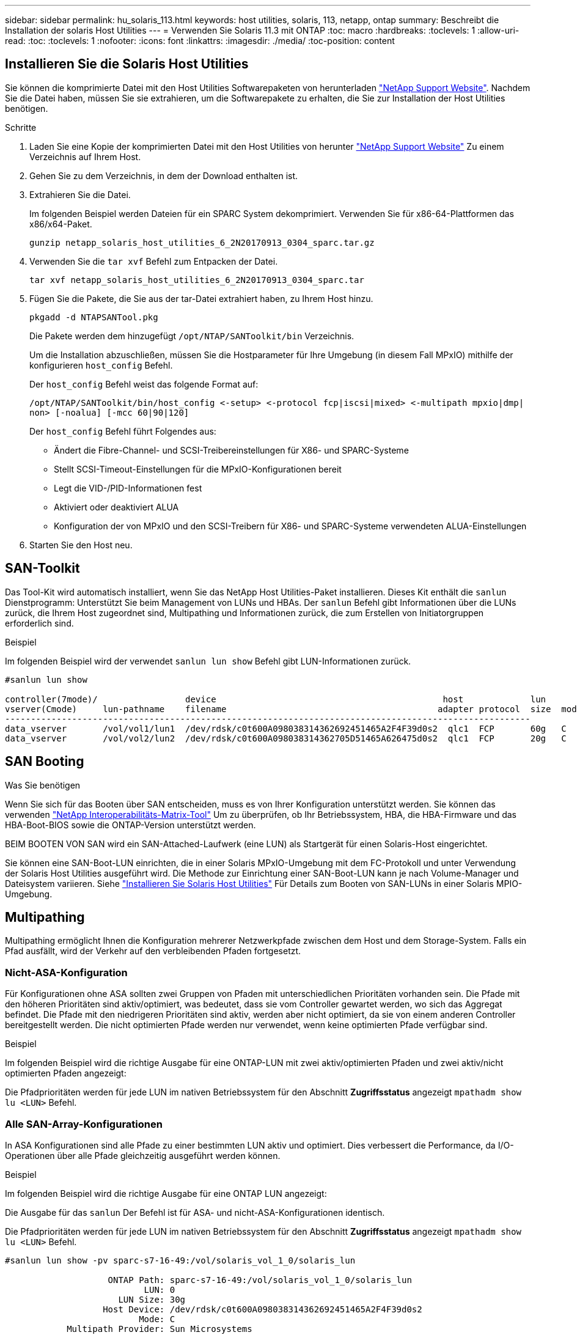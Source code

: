 ---
sidebar: sidebar 
permalink: hu_solaris_113.html 
keywords: host utilities, solaris, 113, netapp, ontap 
summary: Beschreibt die Installation der solaris Host Utilities 
---
= Verwenden Sie Solaris 11.3 mit ONTAP
:toc: macro
:hardbreaks:
:toclevels: 1
:allow-uri-read: 
:toc: 
:toclevels: 1
:nofooter: 
:icons: font
:linkattrs: 
:imagesdir: ./media/
:toc-position: content




== Installieren Sie die Solaris Host Utilities

Sie können die komprimierte Datei mit den Host Utilities Softwarepaketen von herunterladen link:https://mysupport.netapp.com/site/products/all/details/hostutilities/downloads-tab["NetApp Support Website"^]. Nachdem Sie die Datei haben, müssen Sie sie extrahieren, um die Softwarepakete zu erhalten, die Sie zur Installation der Host Utilities benötigen.

.Schritte
. Laden Sie eine Kopie der komprimierten Datei mit den Host Utilities von herunter link:https://mysupport.netapp.com/site/products/all/details/hostutilities/downloads-tab["NetApp Support Website"^] Zu einem Verzeichnis auf Ihrem Host.
. Gehen Sie zu dem Verzeichnis, in dem der Download enthalten ist.
. Extrahieren Sie die Datei.
+
Im folgenden Beispiel werden Dateien für ein SPARC System dekomprimiert. Verwenden Sie für x86-64-Plattformen das x86/x64-Paket.

+
`gunzip netapp_solaris_host_utilities_6_2N20170913_0304_sparc.tar.gz`

. Verwenden Sie die `tar xvf` Befehl zum Entpacken der Datei.
+
`tar xvf netapp_solaris_host_utilities_6_2N20170913_0304_sparc.tar`

. Fügen Sie die Pakete, die Sie aus der tar-Datei extrahiert haben, zu Ihrem Host hinzu.
+
`pkgadd -d NTAPSANTool.pkg`

+
Die Pakete werden dem hinzugefügt `/opt/NTAP/SANToolkit/bin` Verzeichnis.

+
Um die Installation abzuschließen, müssen Sie die Hostparameter für Ihre Umgebung (in diesem Fall MPxIO) mithilfe der konfigurieren `host_config` Befehl.

+
Der `host_config` Befehl weist das folgende Format auf:

+
`/opt/NTAP/SANToolkit/bin/host_config \<-setup> \<-protocol fcp|iscsi|mixed> \<-multipath mpxio|dmp| non> [-noalua] [-mcc 60|90|120]`

+
Der `host_config` Befehl führt Folgendes aus:

+
** Ändert die Fibre-Channel- und SCSI-Treibereinstellungen für X86- und SPARC-Systeme
** Stellt SCSI-Timeout-Einstellungen für die MPxIO-Konfigurationen bereit
** Legt die VID-/PID-Informationen fest
** Aktiviert oder deaktiviert ALUA
** Konfiguration der von MPxIO und den SCSI-Treibern für X86- und SPARC-Systeme verwendeten ALUA-Einstellungen


. Starten Sie den Host neu.




== SAN-Toolkit

Das Tool-Kit wird automatisch installiert, wenn Sie das NetApp Host Utilities-Paket installieren. Dieses Kit enthält die `sanlun` Dienstprogramm: Unterstützt Sie beim Management von LUNs und HBAs. Der `sanlun` Befehl gibt Informationen über die LUNs zurück, die Ihrem Host zugeordnet sind, Multipathing und Informationen zurück, die zum Erstellen von Initiatorgruppen erforderlich sind.

.Beispiel
Im folgenden Beispiel wird der verwendet `sanlun lun show` Befehl gibt LUN-Informationen zurück.

[listing]
----
#sanlun lun show

controller(7mode)/                 device                                            host             lun
vserver(Cmode)     lun-pathname    filename                                         adapter protocol  size  mode
------------------------------------------------------------------------------------------------------
data_vserver       /vol/vol1/lun1  /dev/rdsk/c0t600A098038314362692451465A2F4F39d0s2  qlc1  FCP       60g   C
data_vserver       /vol/vol2/lun2  /dev/rdsk/c0t600A098038314362705D51465A626475d0s2  qlc1  FCP       20g   C
----


== SAN Booting

.Was Sie benötigen
Wenn Sie sich für das Booten über SAN entscheiden, muss es von Ihrer Konfiguration unterstützt werden. Sie können das verwenden link:https://mysupport.netapp.com/matrix/imt.jsp?components=71102;&solution=1&isHWU&src=IMT["NetApp Interoperabilitäts-Matrix-Tool"^] Um zu überprüfen, ob Ihr Betriebssystem, HBA, die HBA-Firmware und das HBA-Boot-BIOS sowie die ONTAP-Version unterstützt werden.

BEIM BOOTEN VON SAN wird ein SAN-Attached-Laufwerk (eine LUN) als Startgerät für einen Solaris-Host eingerichtet.

Sie können eine SAN-Boot-LUN einrichten, die in einer Solaris MPxIO-Umgebung mit dem FC-Protokoll und unter Verwendung der Solaris Host Utilities ausgeführt wird. Die Methode zur Einrichtung einer SAN-Boot-LUN kann je nach Volume-Manager und Dateisystem variieren. Siehe https://docs.netapp.com/us-en/ontap-sanhost/hu_solaris_62.html["Installieren Sie Solaris Host Utilities"^] Für Details zum Booten von SAN-LUNs in einer Solaris MPIO-Umgebung.



== Multipathing

Multipathing ermöglicht Ihnen die Konfiguration mehrerer Netzwerkpfade zwischen dem Host und dem Storage-System. Falls ein Pfad ausfällt, wird der Verkehr auf den verbleibenden Pfaden fortgesetzt.



=== Nicht-ASA-Konfiguration

Für Konfigurationen ohne ASA sollten zwei Gruppen von Pfaden mit unterschiedlichen Prioritäten vorhanden sein. Die Pfade mit den höheren Prioritäten sind aktiv/optimiert, was bedeutet, dass sie vom Controller gewartet werden, wo sich das Aggregat befindet. Die Pfade mit den niedrigeren Prioritäten sind aktiv, werden aber nicht optimiert, da sie von einem anderen Controller bereitgestellt werden. Die nicht optimierten Pfade werden nur verwendet, wenn keine optimierten Pfade verfügbar sind.

.Beispiel
Im folgenden Beispiel wird die richtige Ausgabe für eine ONTAP-LUN mit zwei aktiv/optimierten Pfaden und zwei aktiv/nicht optimierten Pfaden angezeigt:

Die Pfadprioritäten werden für jede LUN im nativen Betriebssystem für den Abschnitt *Zugriffsstatus* angezeigt `mpathadm show lu <LUN>` Befehl.



=== Alle SAN-Array-Konfigurationen

In ASA Konfigurationen sind alle Pfade zu einer bestimmten LUN aktiv und optimiert. Dies verbessert die Performance, da I/O-Operationen über alle Pfade gleichzeitig ausgeführt werden können.

.Beispiel
Im folgenden Beispiel wird die richtige Ausgabe für eine ONTAP LUN angezeigt:

Die Ausgabe für das `sanlun` Der Befehl ist für ASA- und nicht-ASA-Konfigurationen identisch.

Die Pfadprioritäten werden für jede LUN im nativen Betriebssystem für den Abschnitt *Zugriffsstatus* angezeigt `mpathadm show lu <LUN>` Befehl.

[listing]
----
#sanlun lun show -pv sparc-s7-16-49:/vol/solaris_vol_1_0/solaris_lun

                    ONTAP Path: sparc-s7-16-49:/vol/solaris_vol_1_0/solaris_lun
                           LUN: 0
                      LUN Size: 30g
                   Host Device: /dev/rdsk/c0t600A098038314362692451465A2F4F39d0s2
                          Mode: C
            Multipath Provider: Sun Microsystems
              Multipath Policy: Native
----

NOTE: Alle SAN-Array-Konfigurationen (ASA) werden ab ONTAP 9.8 für Solaris Hosts unterstützt.



== Empfohlene Einstellungen

Im Folgenden finden Sie einige Parametereinstellungen, die für Solaris 11.3 SPARC und x86_64 mit NetApp ONTAP LUNs empfohlen werden. Diese Parameterwerte werden von Host Utilities festgelegt.

[cols="2*"]
|===
| Parameter | Wert 


| Drosselklappe_max | 8 


| Not_ready_Wiederholungen | 300 


| Busy_Wiederholungen | 30 


| Reset_Wiederholungen | 30 


| Drosselklappe_min | 2 


| Timeout_Wiederholungen | 10 


| Physische_Block_size | 4096 
|===


=== Empfohlene Einstellungen für MetroCluster

Standardmäßig schlägt das Betriebssystem Solaris nach 20 Sekunden I/OS fehl, wenn alle Pfade zu einer LUN verloren gehen. Dies wird von der gesteuert `fcp_offline_delay` Parameter. Der Standardwert für `fcp_offline_delay` Eignet sich für Standard-ONTAP-Cluster. In MetroCluster Konfigurationen bietet sich jedoch der Nutzen von `fcp_offline_delay` Muss auf *120 s* erhöht werden, um sicherzustellen, dass I/O nicht zu einer frühzeitigen Auszeit während des Betriebs, einschließlich nicht ungeplanter Failover, erfolgt. Weitere Informationen und empfohlene Änderungen an den Standardeinstellungen finden Sie im Knowledge Base-Artikel https://kb.netapp.com/onprem/ontap/metrocluster/Solaris_host_support_considerations_in_a_MetroCluster_configuration["Überlegungen zum Support von Solaris Hosts in einer MetroCluster-Konfiguration"^].



== Virtualisierung mit Oracle Solaris

* Die Virtualisierungsoptionen von Solaris umfassen logische Solaris Domains (auch LDOMs oder Oracle VM Server für SPARC), Solaris Dynamic Domains, Solaris Zones und Solaris Container. Diese Technologien werden unter dem Begriff „Oracle Virtual Machines“ allgemein umbenannt, obwohl sie auf sehr verschiedenen Architekturen basieren.
* In einigen Fällen können mehrere Optionen zusammen verwendet werden, z. B. ein Solaris Container in einer bestimmten logischen Solaris-Domäne.
* NetApp unterstützt die Nutzung dieser Virtualisierungstechnologien, bei denen die gesamte Konfiguration von Oracle unterstützt wird und jede Partition mit direktem Zugriff auf LUNs ist auf der aufgeführt https://mysupport.netapp.com/matrix/imt.jsp?components=95803;&solution=1&isHWU&src=IMT["NetApp Interoperabilitätsmatrix"^] In einer unterstützten Konfiguration. Dazu gehören Root-Container, LDOM IO-Domänen und LDOM, die NPIV für den Zugriff auf LUNs verwenden.
* Partitionen und/oder Virtual Machines, die nur virtualisierte Storage-Ressourcen nutzen, z. B. a `vdsk`, Brauchen keine spezielle Qualifizierung, da sie keinen direkten Zugriff auf NetApp LUNs haben. Nur die Partition/VM, die direkten Zugriff auf die zugrunde liegende LUN hat, wie beispielsweise eine LDOM IO-Domäne, muss in der gefunden werden https://mysupport.netapp.com/matrix/imt.jsp?components=95803;&solution=1&isHWU&src=IMT["NetApp Interoperabilitätsmatrix"^].




=== Empfohlene Einstellungen für Virtualisierung

Wenn LUNs als virtuelle Festplattengeräte innerhalb eines LDOM verwendet werden, wird die Quelle der LUN durch Virtualisierung maskiert. LDOM erkennt die Blockgrößen nicht richtig. Um dieses Problem zu vermeiden, muss das LDOM-Betriebssystem für Oracle Bug 15824910 und A gepatcht werden `vdc.conf` Datei muss erstellt werden, die die Blockgröße des virtuellen Laufwerks auf 4096 setzt. Weitere Informationen finden Sie im Oracle Doc 2157669.1.

Gehen Sie wie folgt vor, um den Patch zu überprüfen:

.Schritte
. Erstellen Sie ein zpool.
. Laufen `zdb -C` Gegen den zpool und überprüfen Sie, dass der Wert von *ashift* 12 ist.
+
Wenn der Wert von *ashift* nicht 12 ist, überprüfen Sie, ob der richtige Patch installiert wurde, und überprüfen Sie den Inhalt von vdc.conf erneut.

+
Fahren Sie erst fort, wenn *ashift* einen Wert von 12 anzeigt.




NOTE: Patches sind verfügbar für Oracle Bug 15824910 auf verschiedenen Versionen von Solaris. Wenden Sie sich an Oracle, wenn Sie Hilfe beim ermitteln des besten Kernel-Patches benötigen.



== Empfohlene Einstellungen für SnapMirror Business Continuity

Um sicherzustellen, dass die Solaris Client-Applikationen bei einer ungeplanten Failover-Umschaltung in einer SnapMirror Business Continuity (SM-BC)-Umgebung unterbrechungsfrei laufen, müssen Sie die folgende Einstellung auf dem Solaris 11.3-Host konfigurieren. Diese Einstellung überschreibt das Failover-Modul `f_tpgs` Um die Ausführung des Codepfads zu verhindern, der den Widerspruch erkennt.


NOTE: Ab ONTAP 9.9 werden die SM-BC-Einstellungskonfigurationen auf dem Solaris 11.3 Host unterstützt.

Befolgen Sie die Anweisungen, um den Überschreibungsparameter zu konfigurieren:

.Schritte
. Erstellen Sie die Konfigurationsdatei `/etc/driver/drv/scsi_vhci.conf` Bei einem Eintrag, der dem folgenden ähnlich ist, für den NetApp-Speichertyp, der mit dem Host verbunden ist:
+
[listing]
----
scsi-vhci-failover-override =
"NETAPP  LUN","f_tpgs"
----
. Verwenden Sie die `devprop` Und `mdb` Befehle, um zu überprüfen, ob der Override-Parameter erfolgreich angewendet wurde:
+
`root@host-A:~# devprop -v -n /scsi_vhci scsi-vhci-failover-override      scsi-vhci-failover-override=NETAPP  LUN + f_tpgs
root@host-A:~# echo "*scsi_vhci_dip::print -x struct dev_info devi_child | ::list struct dev_info devi_sibling| ::print struct dev_info devi_mdi_client| ::print mdi_client_t ct_vprivate| ::print struct scsi_vhci_lun svl_lun_wwn svl_fops_name"| mdb -k`

+
[listing]
----
svl_lun_wwn = 0xa002a1c8960 "600a098038313477543f524539787938"
svl_fops_name = 0xa00298d69e0 "conf f_tpgs"
----



NOTE: Nachher `scsi-vhci-failover-override` Wurde angewendet, `conf` Wird hinzugefügt zu `svl_fops_name`. Weitere Informationen und empfohlene Änderungen an den Standardeinstellungen finden Sie im NetApp KB-Artikel https://kb.netapp.com/Advice_and_Troubleshooting/Data_Protection_and_Security/SnapMirror/Solaris_Host_support_recommended_settings_in_SnapMirror_Business_Continuity_(SM-BC)_configuration["Solaris Host Support Empfohlene Einstellungen in SnapMirror Business Continuity (SM-BC)-Konfiguration"^].



== Bekannte Probleme und Einschränkungen

[cols="4*"]
|===
| NetApp Bug ID | Titel | Beschreibung | Oracle-ID 


| 1366780 | Solaris LIF-Problem während GB mit Emulex 32G HBA auf x86 Arch | Gesehen mit Emulex-Firmware-Version 12.6.x und höher auf x86_64-Plattform | SR 3-24746803021 


| 1368957 | Solaris 11.x 'cfgadm -c configure', was zu einem E/A-Fehler mit End-to-End-Emulex-Konfiguration führt | Wird Ausgeführt `cfgadm -c configure` Bei Emulex End-to-End-Konfigurationen führt dies zu I/O-Fehler. Dies ist in ONTAP 9.5P17, 9.6P14, 9.7P13 und 9.8P2 behoben | Keine Angabe 
|===